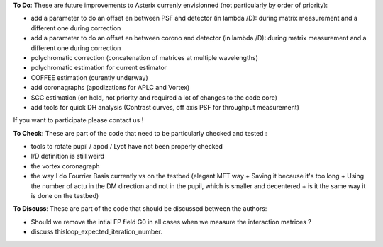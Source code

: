 .. _todo-label:

**To Do**: These are future improvements to Asterix currenly envisionned (not particularly by order of priority):

- add a parameter to do an offset en between PSF and detector (in lambda /D): during matrix measurement and a different one during correction 
- add a parameter to do an offset en between corono and detector (in lambda /D): during matrix measurement and a different one during correction 
- polychromatic correction (concatenation of matrices at multiple wavelengths)
- polychromatic estimation for current estimator
- COFFEE estimation (curently underway)
- add coronagraphs (apodizations for APLC and Vortex)
- SCC estimation (on hold, not priority and required a lot of changes to the code core)
- add tools for quick DH analysis (Contrast curves, off axis PSF for throughput measurement)

If you want to participate please contact us ! 


**To Check**: These are part of the code that need to be particularly checked and tested :

- tools to rotate pupil / apod / Lyot have not been properly checked
- l/D definition is still weird
- the vortex coronagraph
- the way I do Fourrier Basis currently vs on the testbed (elegant MFT way + Saving it because it's too long + Using the number of actu in the DM direction and not in the pupil, which is smaller and decentered + is it the same way it is done on the testbed)

**To Discuss**: These are part of the code that should be discussed between the authors:

- Should we remove the intial FP field G0 in all cases when we measure the interaction matrices ?
- discuss thisloop_expected_iteration_number.

